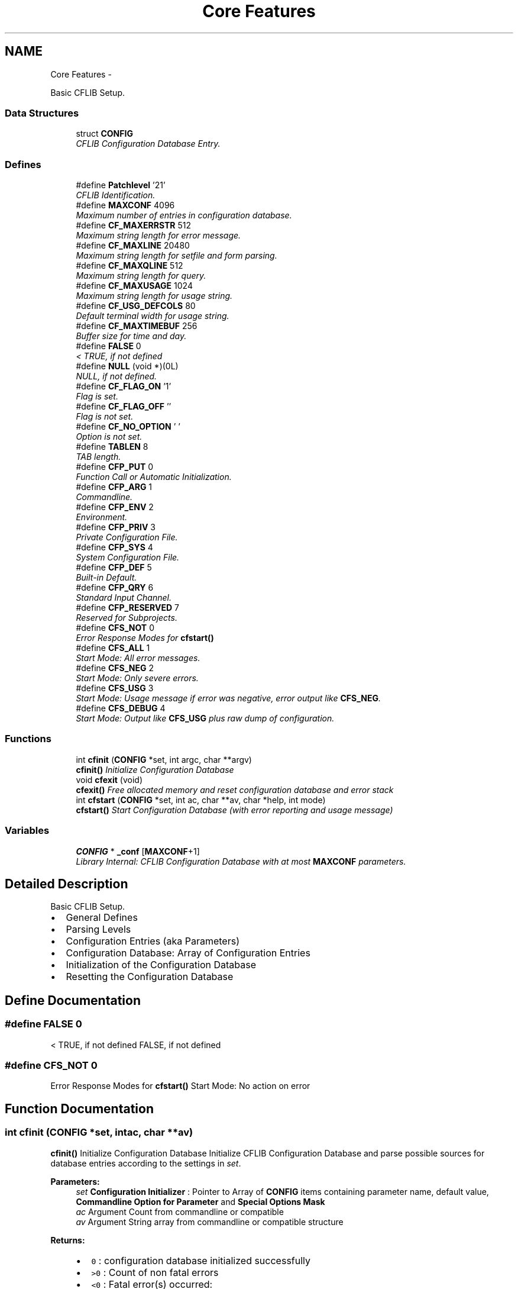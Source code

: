 .TH "Core Features" 3 "Wed Feb 27 2013" "Version Patchlevel 21" "CFLIB - Flexible Configuration Library" \" -*- nroff -*-
.ad l
.nh
.SH NAME
Core Features \- 
.PP
Basic CFLIB Setup\&.  

.SS "Data Structures"

.in +1c
.ti -1c
.RI "struct \fBCONFIG\fP"
.br
.RI "\fICFLIB Configuration Database Entry\&. \fP"
.in -1c
.SS "Defines"

.in +1c
.ti -1c
.RI "#define \fBPatchlevel\fP   '21'"
.br
.RI "\fICFLIB Identification\&. \fP"
.ti -1c
.RI "#define \fBMAXCONF\fP   4096"
.br
.RI "\fIMaximum number of entries in configuration database\&. \fP"
.ti -1c
.RI "#define \fBCF_MAXERRSTR\fP   512"
.br
.RI "\fIMaximum string length for error message\&. \fP"
.ti -1c
.RI "#define \fBCF_MAXLINE\fP   20480"
.br
.RI "\fIMaximum string length for setfile and form parsing\&. \fP"
.ti -1c
.RI "#define \fBCF_MAXQLINE\fP   512"
.br
.RI "\fIMaximum string length for query\&. \fP"
.ti -1c
.RI "#define \fBCF_MAXUSAGE\fP   1024"
.br
.RI "\fIMaximum string length for usage string\&. \fP"
.ti -1c
.RI "#define \fBCF_USG_DEFCOLS\fP   80"
.br
.RI "\fIDefault terminal width for usage string\&. \fP"
.ti -1c
.RI "#define \fBCF_MAXTIMEBUF\fP   256"
.br
.RI "\fIBuffer size for time and day\&. \fP"
.ti -1c
.RI "#define \fBFALSE\fP   0"
.br
.RI "\fI< TRUE, if not defined \fP"
.ti -1c
.RI "#define \fBNULL\fP   (void *)(0L)"
.br
.RI "\fINULL, if not defined\&. \fP"
.ti -1c
.RI "#define \fBCF_FLAG_ON\fP   '\\1'"
.br
.RI "\fIFlag is set\&. \fP"
.ti -1c
.RI "#define \fBCF_FLAG_OFF\fP   ''"
.br
.RI "\fIFlag is not set\&. \fP"
.ti -1c
.RI "#define \fBCF_NO_OPTION\fP   ' '"
.br
.RI "\fIOption is not set\&. \fP"
.ti -1c
.RI "#define \fBTABLEN\fP   8"
.br
.RI "\fITAB length\&. \fP"
.ti -1c
.RI "#define \fBCFP_PUT\fP   0"
.br
.RI "\fIFunction Call or Automatic Initialization\&. \fP"
.ti -1c
.RI "#define \fBCFP_ARG\fP   1"
.br
.RI "\fICommandline\&. \fP"
.ti -1c
.RI "#define \fBCFP_ENV\fP   2"
.br
.RI "\fIEnvironment\&. \fP"
.ti -1c
.RI "#define \fBCFP_PRIV\fP   3"
.br
.RI "\fIPrivate Configuration File\&. \fP"
.ti -1c
.RI "#define \fBCFP_SYS\fP   4"
.br
.RI "\fISystem Configuration File\&. \fP"
.ti -1c
.RI "#define \fBCFP_DEF\fP   5"
.br
.RI "\fIBuilt-in Default\&. \fP"
.ti -1c
.RI "#define \fBCFP_QRY\fP   6"
.br
.RI "\fIStandard Input Channel\&. \fP"
.ti -1c
.RI "#define \fBCFP_RESERVED\fP   7"
.br
.RI "\fIReserved for Subprojects\&. \fP"
.ti -1c
.RI "#define \fBCFS_NOT\fP   0"
.br
.RI "\fIError Response Modes for \fBcfstart()\fP \fP"
.ti -1c
.RI "#define \fBCFS_ALL\fP   1"
.br
.RI "\fIStart Mode: All error messages\&. \fP"
.ti -1c
.RI "#define \fBCFS_NEG\fP   2"
.br
.RI "\fIStart Mode: Only severe errors\&. \fP"
.ti -1c
.RI "#define \fBCFS_USG\fP   3"
.br
.RI "\fIStart Mode: Usage message if error was negative, error output like \fBCFS_NEG\fP\&. \fP"
.ti -1c
.RI "#define \fBCFS_DEBUG\fP   4"
.br
.RI "\fIStart Mode: Output like \fBCFS_USG\fP plus raw dump of configuration\&. \fP"
.in -1c
.SS "Functions"

.in +1c
.ti -1c
.RI "int \fBcfinit\fP (\fBCONFIG\fP *set, int argc, char **argv)"
.br
.RI "\fI\fBcfinit()\fP Initialize Configuration Database \fP"
.ti -1c
.RI "void \fBcfexit\fP (void)"
.br
.RI "\fI\fBcfexit()\fP Free allocated memory and reset configuration database and error stack \fP"
.ti -1c
.RI "int \fBcfstart\fP (\fBCONFIG\fP *set, int ac, char **av, char *help, int mode)"
.br
.RI "\fI\fBcfstart()\fP Start Configuration Database (with error reporting and usage message) \fP"
.in -1c
.SS "Variables"

.in +1c
.ti -1c
.RI "\fBCONFIG\fP * \fB_conf\fP [\fBMAXCONF\fP+1]"
.br
.RI "\fILibrary Internal: CFLIB Configuration Database with at most \fBMAXCONF\fP parameters\&. \fP"
.in -1c
.SH "Detailed Description"
.PP 
Basic CFLIB Setup\&. 

.IP "\(bu" 2
General Defines
.IP "\(bu" 2
Parsing Levels
.IP "\(bu" 2
Configuration Entries (aka Parameters)
.IP "\(bu" 2
Configuration Database: Array of Configuration Entries
.IP "\(bu" 2
Initialization of the Configuration Database
.IP "\(bu" 2
Resetting the Configuration Database 
.PP

.SH "Define Documentation"
.PP 
.SS "#define \fBFALSE\fP   0"

.PP
< TRUE, if not defined FALSE, if not defined 
.SS "#define \fBCFS_NOT\fP   0"

.PP
Error Response Modes for \fBcfstart()\fP Start Mode: No action on error 
.SH "Function Documentation"
.PP 
.SS "int \fBcfinit\fP (\fBCONFIG\fP *set, intac, char **av)"

.PP
\fBcfinit()\fP Initialize Configuration Database Initialize CFLIB Configuration Database and parse possible sources for database entries according to the settings in \fIset\fP\&.
.PP
\fBParameters:\fP
.RS 4
\fIset\fP \fBConfiguration Initializer\fP : Pointer to Array of \fBCONFIG\fP items containing parameter name, default value, \fBCommandline Option for Parameter\fP and \fBSpecial Options Mask\fP
.br
\fIac\fP Argument Count from commandline or compatible
.br
\fIav\fP Argument String array from commandline or compatible structure
.RE
.PP
\fBReturns:\fP
.RS 4
.PD 0
.IP "\(bu" 2
\fC0\fP : configuration database initialized successfully 
.IP "\(bu" 2
\fC>0\fP : Count of non fatal errors 
.IP "\(bu" 2
\fC<0\fP : Fatal error(s) occurred:
.IP "  \(bu" 4
\fBCFE_MCF\fP : Memory allocation for Configuration Failed\&. 
.IP "  \(bu" 4
\fBCFE_MEF\fP : Memory allocation in Error routine Failed\&. 
.IP "  \(bu" 4
any other absolute value is total error count
.PP

.PP
.RE
.PP
\fBSee also:\fP
.RS 4
\fBConfiguration Parsing Levels and Source/Origin Options\fP 
.RE
.PP

.SS "void \fBcfexit\fP (void)"

.PP
\fBcfexit()\fP Free allocated memory and reset configuration database and error stack Free allocated memory and reset the configuration database and error stack\&.
.PP
This function should be used before a repeated call to \fBcfinit()\fP or \fBcfstart()\fP\&. Furthermore, it may be desired to call \fBcfexit()\fP when the configuration database occupies a lot of memory and is no longer needed\&. 
.SS "int \fBcfstart\fP (\fBCONFIG\fP *setting, intac, char **av, char *help, intmode)"

.PP
\fBcfstart()\fP Start Configuration Database (with error reporting and usage message) Setup Configuration Database\&.
.PP
Check errors and output usage message, if required
.PP
\fBParameters:\fP
.RS 4
\fIsetting\fP pointer to initializer
.br
\fIac\fP argument count from commandline or compatible
.br
\fIav\fP argument string array from comandline or compatible
.br
\fIhelp\fP Help/Usage String
.IP "\(bu" 2
Name of a \fBFLAG Parameter Type\fP entry to cause a usage message, if flag is set
.IP "\(bu" 2
Omit, if \fCNULL\fP 
.PP
.br
\fImode\fP How to handle \fBcfinit()\fP return: 
.PD 0

.IP "\(bu" 2
\fBCFS_NOT\fP - Error Response Modes for \fBcfstart()\fP  
.IP "\(bu" 2
\fBCFS_ALL\fP - Start Mode: All error messages\&.  
.IP "\(bu" 2
\fBCFS_NEG\fP - Start Mode: Only severe errors\&.  
.IP "\(bu" 2
\fBCFS_USG\fP - Start Mode: Usage message if error was negative, error output like \fBCFS_NEG\fP\&.  
.IP "\(bu" 2
\fBCFS_DEBUG\fP - Start Mode: Output like \fBCFS_USG\fP plus raw dump of configuration\&. 
.PP
.RE
.PP
\fBReturns:\fP
.RS 4
.PD 0
.IP "\(bu" 2
\fC0\fP : configuration database has been initialized successfully, no help or usage message required, no fatal errors 
.IP "\(bu" 2
\fC1\fP : no fatal errors occurred, usage message displayed 
.IP "\(bu" 2
\fC-1\fP : fatal error(s) occurred 
.PP
.RE
.PP

.SH "Author"
.PP 
Generated automatically by Doxygen for CFLIB - Flexible Configuration Library from the source code\&.
